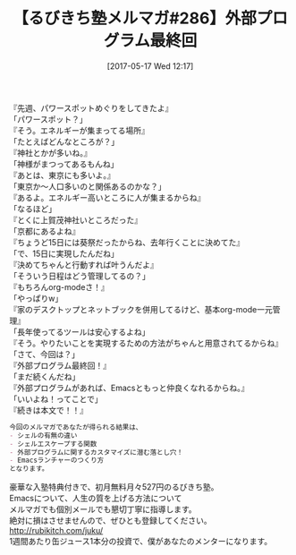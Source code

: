 #+BLOG: rubikitch
#+POSTID: 2105
#+DATE: [2017-05-17 Wed 12:17]
#+PERMALINK: melmag286
#+OPTIONS: toc:nil num:nil todo:nil pri:nil tags:nil ^:nil \n:t -:nil tex:nil ':nil
#+ISPAGE: nil
# (progn (erase-buffer)(find-file-hook--org2blog/wp-mode))
#+BLOG: rubikitch
#+CATEGORY: るびきち塾メルマガ
#+DESCRIPTION: るびきち塾メルマガ『Emacsの鬼るびきちのココだけの話#286』の予告
#+TITLE: 【るびきち塾メルマガ#286】外部プログラム最終回
#+begin: org2blog-tags
# content-length: 886

#+end:
『先週、パワースポットめぐりをしてきたよ』
「パワースポット？」
『そう。エネルギーが集まってる場所』
「たとえばどんなところが？」
『神社とかが多いね。』
「神様がまつってあるもんね」
『あとは、東京にも多いよ。』
「東京か〜人口多いのと関係あるのかな？」
『あるよ。エネルギー高いところに人が集まるからね』
「なるほど」
『とくに上賀茂神社いところだった』
「京都にあるよね』
『ちょうど15日には葵祭だったからね、去年行くことに決めてた』
「で、15日に実現したんだね」
『決めてちゃんと行動すれば叶うんだよ』
「そういう日程はどう管理してるの？」
『もちろんorg-modeさ！』
「やっぱりw」
『家のデスクトップとネットブックを併用してるけど、基本org-mode一元管理』
「長年使ってるツールは安心するよね」
『そう。やりたいことを実現するための方法がちゃんと用意されてるからね』
「さて、今回は？」
『外部プログラム最終回！』
「まだ続くんだね」
『外部プログラムがあれば、Emacsともっと仲良くなれるからね。』
「いいよね！ってことで」
『続きは本文で！！』

# (wop)
#+BEGIN_SRC org
今回のメルマガであなたが得られる結果は、
- シェルの有無の違い
- シェルエスケープする関数
- 外部プログラムに関するカスタマイズに潜む落とし穴！
- Emacsランチャーのつくり方
となります。
#+END_SRC

# footer
豪華な入塾特典付きで、初月無料月々527円のるびきち塾。
Emacsについて、人生の質を上げる方法について
メルマガでも個別メールでも懇切丁寧に指導します。
絶対に損はさせませんので、ぜひとも登録してください。
http://rubikitch.com/juku/
1週間あたり缶ジュース1本分の投資で、僕があなたのメンターになります。

# (progn (forward-line 1)(shell-command "screenshot-time.rb org_template" t))
